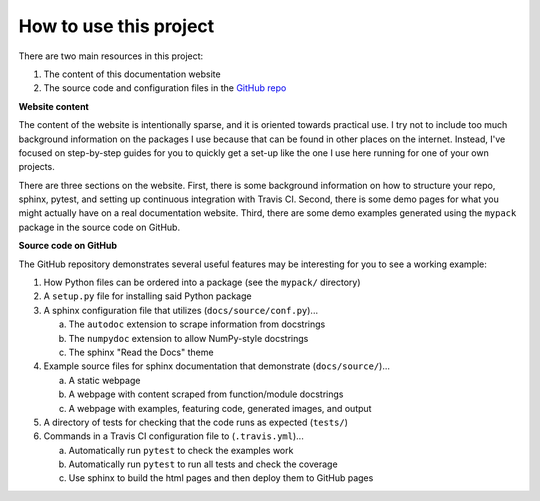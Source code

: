 .. _how_to_use:

===========================
How to use this project
===========================

There are two main resources in this project:  

1. The content of this documentation website  
2. The source code and configuration files in the
   `GitHub repo <https://github.com/jennirinker/code-for-the-world>`_

**Website content**
   
The content of the website is intentionally sparse, and it is oriented
towards practical use. I try not to include too much background information
on the packages I use because that can be found in other places on the
internet. Instead, I've focused on step-by-step guides for you to quickly get
a set-up like the one I use here running for one of your own projects.

There are three sections on the website. First, there is some background
information on how to structure your repo, sphinx, pytest, and setting up
continuous integration with Travis CI. Second, there is some demo pages for
what you might actually have on a real documentation website. Third, there are
some demo examples generated using the ``mypack`` package in the source code
on GitHub.

**Source code on GitHub**

The GitHub repository demonstrates several useful features may be interesting
for you to see a working example:  

1. How Python files can be ordered into a package (see the ``mypack/``
   directory) 
2. A ``setup.py`` file for installing said Python package  
3. A sphinx configuration file that utilizes (``docs/source/conf.py``)...

   a. The ``autodoc`` extension to scrape information from docstrings
   b. The ``numpydoc`` extension to allow NumPy-style docstrings
   c. The sphinx "Read the Docs" theme

4. Example source files for sphinx documentation that demonstrate
   (``docs/source/``)...

   a. A static webpage
   b. A webpage with content scraped from function/module docstrings
   c. A webpage with examples, featuring code, generated images, and output

5. A directory of tests for checking that the code runs as expected
   (``tests/``)
6. Commands in a Travis CI configuration file to (``.travis.yml``)...

   a. Automatically run ``pytest`` to check the examples work
   b. Automatically run ``pytest`` to run all tests and check the coverage
   c. Use sphinx to build the html pages and then deploy them to GitHub pages
